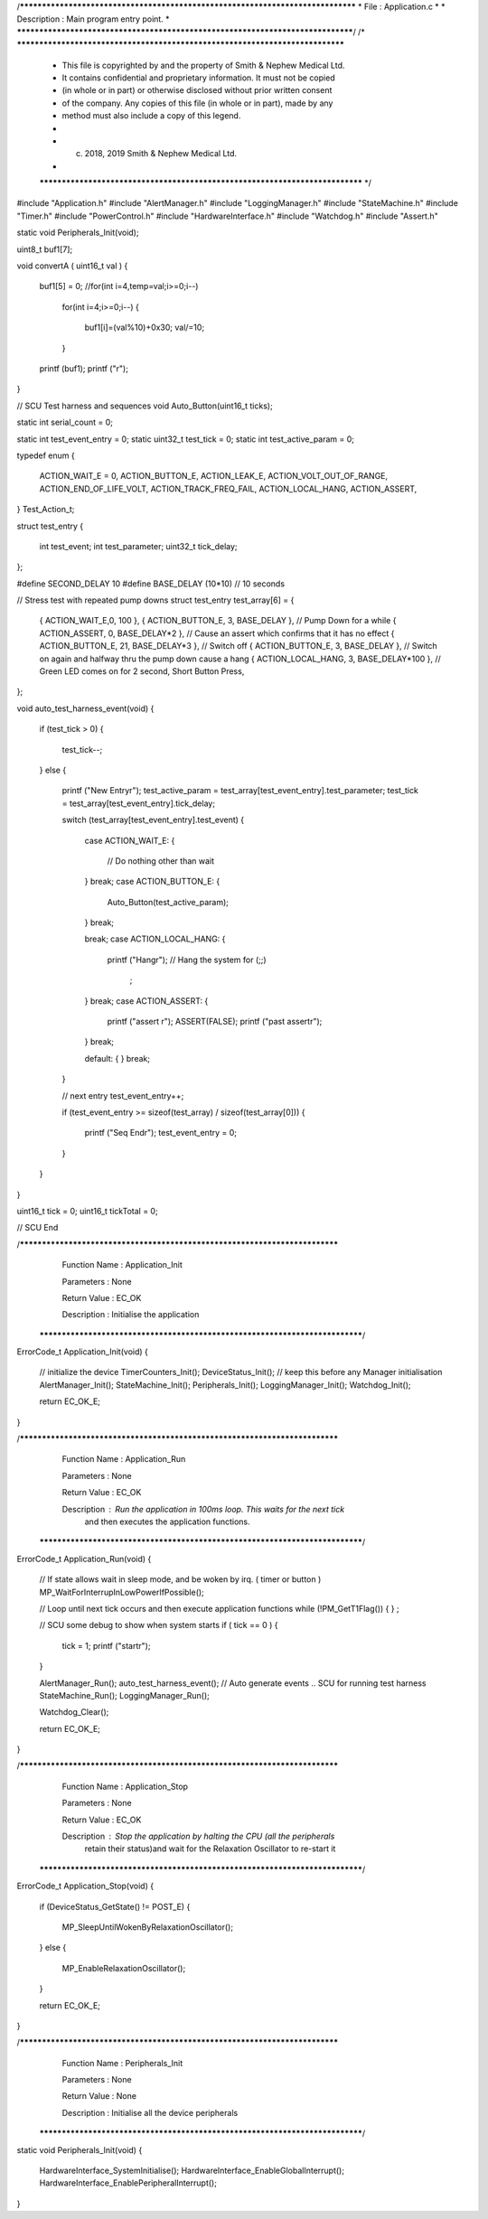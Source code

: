 /********************************************************************************
* File : Application.c
*
* Description : Main program entry point.
*
********************************************************************************/
/* ******************************************************************************
 * This file is copyrighted by and the property of Smith & Nephew Medical Ltd.
 * It contains confidential and proprietary information. It must not be copied
 * (in whole or in part) or otherwise disclosed without prior written consent
 * of the company. Any copies of this file (in whole or in part), made by any
 * method must also include a copy of this legend.
 *
 * (c) 2018, 2019 Smith & Nephew Medical Ltd.
 *
 ***************************************************************************** */

#include "Application.h"
#include "AlertManager.h"
#include "LoggingManager.h"
#include "StateMachine.h"
#include "Timer.h"
#include "PowerControl.h"
#include "HardwareInterface.h"
#include "Watchdog.h"
#include "Assert.h"

static void Peripherals_Init(void);


uint8_t  buf1[7];
 
void convertA ( uint16_t val )
{
    buf1[5] = 0;
    //for(int i=4,temp=val;i>=0;i--)
     for(int i=4;i>=0;i--)
     {
        buf1[i]=(val%10)+0x30;
        val/=10;
     }
    
    printf (buf1);
    printf ("\r");    
}

// SCU  Test harness and sequences 
void Auto_Button(uint16_t ticks);


static int serial_count = 0;

static int      test_event_entry  = 0;
static uint32_t test_tick         = 0;
static int      test_active_param = 0;


typedef enum
{
    ACTION_WAIT_E = 0,
    ACTION_BUTTON_E,
    ACTION_LEAK_E,
    ACTION_VOLT_OUT_OF_RANGE,
    ACTION_END_OF_LIFE_VOLT,
    ACTION_TRACK_FREQ_FAIL,
    ACTION_LOCAL_HANG,
    ACTION_ASSERT,
} Test_Action_t;


struct test_entry
{
    int      test_event;
    int      test_parameter;
    uint32_t tick_delay;
};


#define SECOND_DELAY    10
#define BASE_DELAY      (10*10) // 10 seconds 


// Stress test with repeated pump downs
struct test_entry test_array[6] = {
    
    { ACTION_WAIT_E,0, 100 },
    { ACTION_BUTTON_E,  3, BASE_DELAY },  // Pump Down for a while 
    { ACTION_ASSERT, 0, BASE_DELAY*2 },  // Cause an assert which confirms that it has no effect 
    { ACTION_BUTTON_E,  21, BASE_DELAY*3 },  // Switch off 
    { ACTION_BUTTON_E, 3, BASE_DELAY },  // Switch on again and halfway thru the pump down cause a hang 
    { ACTION_LOCAL_HANG,  3, BASE_DELAY*100 },  // Green LED comes on for 2 second, Short Button Press, 

};

void auto_test_harness_event(void)
{
    if (test_tick > 0)
    {
        test_tick--;
    }
    else
    {
        printf ("New Entry\r");
        test_active_param = test_array[test_event_entry].test_parameter;
        test_tick         = test_array[test_event_entry].tick_delay;

        switch (test_array[test_event_entry].test_event)
        {
            case ACTION_WAIT_E:
            {
                // Do nothing other than wait
            }
            break;
            case ACTION_BUTTON_E:
            {
                Auto_Button(test_active_param);
            }
            break;
  
            break;
            case ACTION_LOCAL_HANG:
            {
                printf ("Hang\r");
                // Hang the system
                for (;;)
                    ;
            }
            break;
            case ACTION_ASSERT:
            {
                printf ("assert \r");
                ASSERT(FALSE);
                printf ("past assert\r");
            }
            break;
            
            default:
            {
            }
            break;
        }

        // next entry
        test_event_entry++;

        if (test_event_entry >= sizeof(test_array) / sizeof(test_array[0]))
        {
            printf ("Seq End\r");
            test_event_entry = 0;
        }
    }
}

uint16_t  tick = 0;
uint16_t  tickTotal = 0;

// SCU End 

/****************************************************************************
   Function Name  :  Application_Init

   Parameters     :  None

   Return Value   :  EC_OK

   Description    :  Initialise the application
 *****************************************************************************/
ErrorCode_t Application_Init(void)
{
    // initialize the device
    TimerCounters_Init();
    DeviceStatus_Init(); // keep this before any Manager initialisation
    AlertManager_Init();
    StateMachine_Init();
    Peripherals_Init();
    LoggingManager_Init();
    Watchdog_Init();

    return EC_OK_E;
}

/****************************************************************************
   Function Name  :  Application_Run

   Parameters     :  None

   Return Value   :  EC_OK

   Description    :  Run the application in 100ms loop. This waits for the next tick
                     and then executes the application functions.
 *****************************************************************************/

ErrorCode_t Application_Run(void)
{
    // If state allows wait in sleep mode, and be woken by irq. ( timer or button )
    MP_WaitForInterrupInLowPowerIfPossible();

    // Loop until next tick occurs and then execute application functions
    while (!PM_GetT1Flag())
    {
    }
    ;
    
    // SCU some debug to show when system starts
    if ( tick == 0 ) 
    {
        tick = 1;
        printf ("start\r"); 
    }

    AlertManager_Run();
    auto_test_harness_event();   // Auto generate events .. SCU for running test harness
    StateMachine_Run();
    LoggingManager_Run();

    Watchdog_Clear();

    return EC_OK_E;
}


/****************************************************************************
   Function Name  :  Application_Stop

   Parameters     :  None

   Return Value   :  EC_OK

   Description    :  Stop the application by halting the CPU (all the peripherals
                  retain their status)and wait for the Relaxation Oscillator
                  to re-start it
 *****************************************************************************/
ErrorCode_t Application_Stop(void)
{
    if (DeviceStatus_GetState() != POST_E)
    {
        MP_SleepUntilWokenByRelaxationOscillator();
    }
    else
    {
        MP_EnableRelaxationOscillator();
    }

    return EC_OK_E;
}

/****************************************************************************
   Function Name  :  Peripherals_Init

   Parameters     :  None

   Return Value   :  None

   Description    :  Initialise all the device peripherals
 *****************************************************************************/
static void Peripherals_Init(void)
{
    HardwareInterface_SystemInitialise();
    HardwareInterface_EnableGlobalInterrupt();
    HardwareInterface_EnablePeripheralInterrupt();
}
